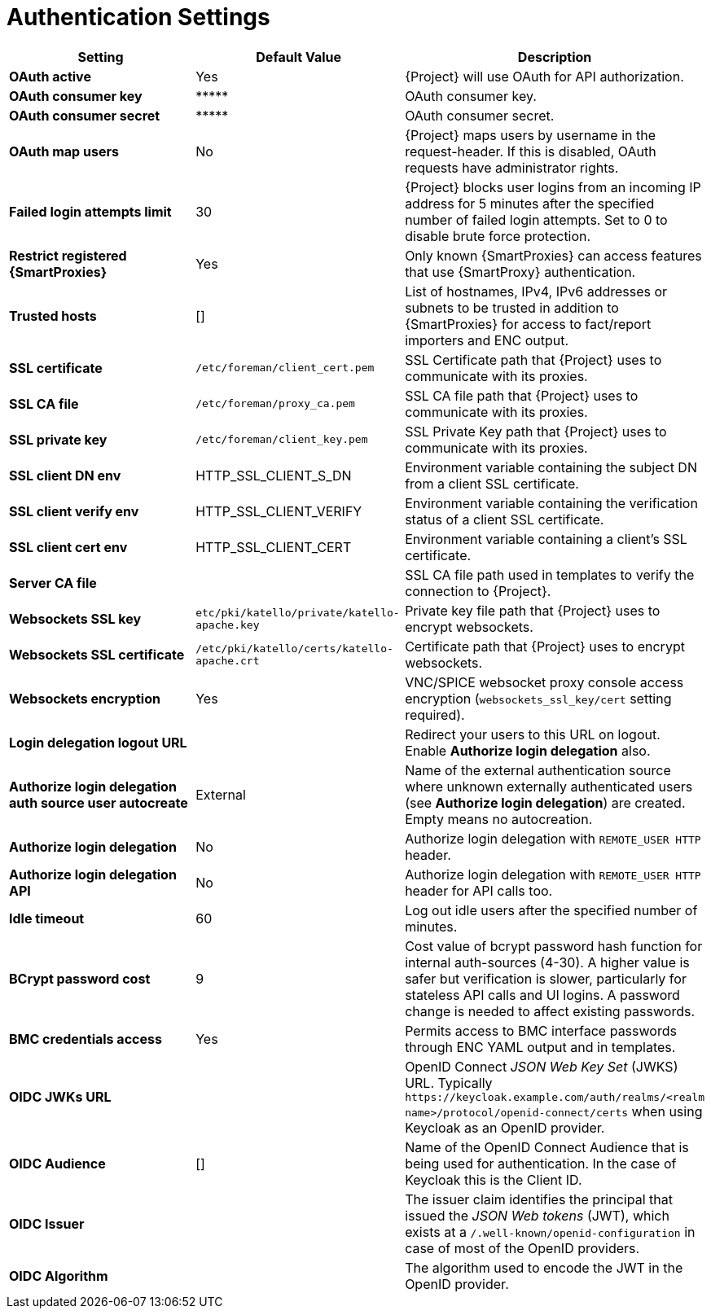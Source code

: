 [id="authentication_settings_{context}"]
= Authentication Settings

[cols="30%,30%,40%",options="header"]
|====
| Setting | Default Value | Description
| *OAuth active* | Yes | {Project} will use OAuth for API authorization.
| *OAuth consumer key* | \\***** | OAuth consumer key.
| *OAuth consumer secret* | \\***** | OAuth consumer secret.
| *OAuth map users* | No | {Project} maps users by username in the request-header.
If this is disabled, OAuth requests have administrator rights.
| *Failed login attempts limit* | 30 | {Project} blocks user logins from an incoming IP address for 5 minutes after the specified number of failed login attempts.
Set to 0 to disable brute force protection.
| *Restrict registered {SmartProxies}* | Yes | Only known {SmartProxies} can access features that use {SmartProxy} authentication.
ifdef::satellite[]
| *Require SSL for capsules* | Yes | Client SSL certificates are used to identify {SmartProxies} (`:require_ssl` should also be enabled).
endif::[]
| *Trusted hosts* | [] | List of hostnames, IPv4, IPv6 addresses or subnets to be trusted in addition to {SmartProxies} for access to fact/report importers and ENC output.
| *SSL certificate* | `/etc/foreman/client_cert.pem` | SSL Certificate path that {Project} uses to communicate with its proxies.
| *SSL CA file* | `/etc/foreman/proxy_ca.pem` | SSL CA file path that {Project} uses to communicate with its proxies.
| *SSL private key* | `/etc/foreman/client_key.pem` | SSL Private Key path that {Project} uses to communicate with its proxies.
| *SSL client DN env* | HTTP_SSL_CLIENT_S_DN | Environment variable containing the subject DN from a client SSL certificate.
| *SSL client verify env* | HTTP_SSL_CLIENT_VERIFY | Environment variable containing the verification status of a client SSL certificate.
| *SSL client cert env* | HTTP_SSL_CLIENT_CERT | Environment variable containing a client's SSL certificate.
| *Server CA file* | | SSL CA file path used in templates to verify the connection to {Project}.
| *Websockets SSL key* | `etc/pki/katello/private/katello-apache.key` | Private key file path that {Project} uses to encrypt websockets.
| *Websockets SSL certificate* | `/etc/pki/katello/certs/katello-apache.crt` | Certificate path that {Project} uses to encrypt websockets.
| *Websockets encryption* | Yes | VNC/SPICE websocket proxy console access encryption (`websockets_ssl_key/cert` setting required).
| *Login delegation logout URL* | | Redirect your users to this URL on logout.
Enable *Authorize login delegation* also.
| *Authorize login delegation auth source user autocreate* | External | Name of the external authentication source where unknown externally authenticated users (see *Authorize login delegation*) are created.
Empty means no autocreation.
| *Authorize login delegation* | No | Authorize login delegation with `REMOTE_USER HTTP` header.
| *Authorize login delegation API* | No | Authorize login delegation with `REMOTE_USER HTTP` header for API calls too.
| *Idle timeout* | 60 | Log out idle users after the specified number of minutes.
| *BCrypt password cost* | 9 | Cost value of bcrypt password hash function for internal auth-sources (4-30).
A higher value is safer but verification is slower, particularly for stateless API calls and UI logins.
A password change is needed to affect existing passwords.
| *BMC credentials access* | Yes | Permits access to BMC interface passwords through ENC YAML output and in templates.
| *OIDC JWKs URL* | | OpenID Connect _JSON Web Key Set_ (JWKS) URL.
Typically `\https://keycloak.example.com/auth/realms/<realm name>/protocol/openid-connect/certs` when using Keycloak as an OpenID provider.
| *OIDC Audience* | [] | Name of the OpenID Connect Audience that is being used for authentication.
In the case of Keycloak this is the Client ID.
| *OIDC Issuer* | | The issuer claim identifies the principal that issued the _JSON Web tokens_ (JWT), which exists at a `/.well-known/openid-configuration` in case of most of the OpenID providers.
| *OIDC Algorithm* | | The algorithm used to encode the JWT in the OpenID provider.
|====
